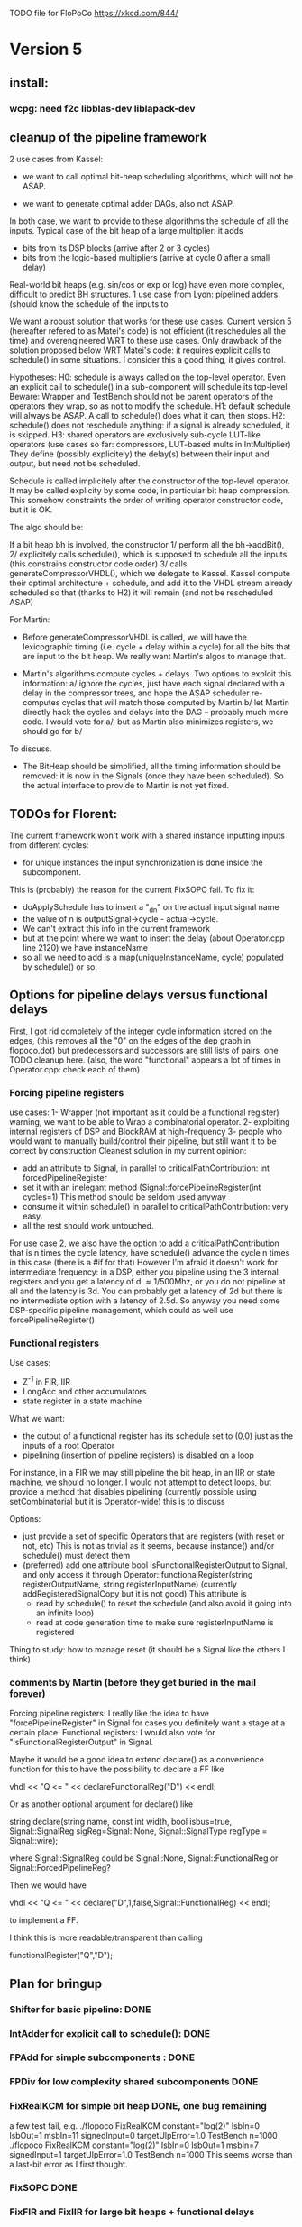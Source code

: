 TODO file for FloPoCo
https://xkcd.com/844/
* Version 5
** install: 
*** wcpg: need f2c libblas-dev liblapack-dev
** cleanup of the pipeline framework
2 use cases from Kassel:
 - we want to call optimal bit-heap scheduling algorithms, which will not be ASAP.
- we want to generate optimal adder DAGs, also not ASAP.
In both case, we want to provide to these algorithms the schedule of all the inputs.
  Typical case of the bit heap of a large multiplier: it adds 
     - bits from its DSP blocks (arrive after 2 or 3 cycles) 
     - bits from the logic-based multipliers (arrive at cycle 0 after a small delay)
  Real-world bit heaps (e.g. sin/cos or exp or log) have even more complex, difficult to predict BH structures.
1 use case from Lyon: pipelined adders (should know the schedule of the inputs to 

We want a robust solution that works for these use cases.
Current version 5 (hereafter refered to as Matei's code) is not efficient (it reschedules all the time) and overengineered WRT to these use cases.
Only drawback of the solution proposed below WRT Matei's code: it requires explicit calls to schedule() in some situations.
I consider this a good thing, it gives control.

Hypotheses:
H0: schedule is always called on the top-level operator.
  Even an explicit call to schedule() in a sub-component will schedule its top-level
  Beware: Wrapper and TestBench should not be parent operators of the operators they wrap, so as not to modify the schedule. 
H1: default schedule will always be ASAP. 
  A call to schedule() does what it can, then stops.
H2: schedule() does not reschedule anything: if a signal is already scheduled, it is skipped.
H3: shared operators are exclusively sub-cycle LUT-like operators (use cases so far: compressors, LUT-based mults in IntMultiplier)
  They define (possibly explicitely) the delay(s) between their input and output, but need not be scheduled. 

Schedule is called implicitely after the constructor of the top-level operator.
It may be called explicity by some code, in particular bit heap compression.
This somehow constraints the order of writing operator constructor code, but it is OK.
 
The algo should be:

If a bit heap bh is involved, the constructor
1/ perform all the bh->addBit(),
2/ explicitely calls schedule(),  which is supposed to schedule all the inputs 
	(this constrains constructor code order)
3/ calls generateCompressorVHDL(), which we delegate to Kassel.
Kassel compute their optimal architecture + schedule, and add it to the VHDL stream already scheduled
so that (thanks to H2) it will remain (and not be rescheduled ASAP)

For Martin: 
- Before generateCompressorVHDL is called, we will have the lexicographic timing 
  (i.e. cycle + delay within a cycle) for all the bits that are input to the bit heap.
  We really want Martin's algos to manage that.
  
- Martin's algorithms compute cycles + delays. Two options to exploit this information:
    a/ ignore the cycles, just have each signal declared with a delay in the compressor trees, 
       and hope the ASAP scheduler re-computes cycles that will  match those computed by Martin
    b/ let Martin directly hack the cycles and delays into the DAG -- probably much more code.
	I would vote for a/, but as Martin also minimizes registers, we should go for b/ 
To discuss.

- The BitHeap should be simplified, all the timing information should be removed: 
   it is now in the Signals (once they have been scheduled).
  So the actual interface to provide to Martin is not yet fixed.

** TODOs for Florent:
The current framework won't work with a shared instance inputting inputs from different cycles:
- for unique instances the input synchronization is done inside the subcomponent.
This is (probably) the reason for the current FixSOPC fail.
To fix it:
- doApplySchedule has to insert a "_dn" on the actual input signal name
- the value of n is outputSignal->cycle - actual->cycle.
- We can't extract this info in the current framework
- but at the point where we want to insert the delay (about Operator.cpp line 2120) we have instanceName
- so all we need to add is a map(uniqueInstanceName, cycle) populated by schedule() or so. 

** Options for pipeline delays versus functional delays
First, I got rid completely of the integer cycle information stored on the edges,
(this removes all the "0" on the edges of the dep graph in flopoco.dot) 
but  predecessors and successors are still lists of pairs: one TODO cleanup here.
(also, the word "functional" appears a lot of times in Operator.cpp: check each of them)
*** Forcing pipeline registers
use cases: 
1- Wrapper (not important as it could be a functional register)
   warning, we want to be able to Wrap a combinatorial operator.
2- exploiting internal registers of DSP and BlockRAM at high-frequency
3- people who would want to manually build/control their pipeline, 
   but still want it to be correct by construction 
Cleanest solution in my current opinion:
 - add an attribute to Signal, in parallel to criticalPathContribution: int forcedPipelineRegister
 - set it with an inelegant method (Signal::forcePipelineRegister(int cycles=1)
   This method should be seldom used anyway
 - consume it within schedule() in parallel to criticalPathContribution: very easy.
 - all the rest should work untouched.
For use case 2, we also have the option to 
   add a criticalPathContribution that is n times the cycle latency,
   have schedule() advance the cycle n times in this case (there is a #if for that)
However I'm afraid it doesn't work for intermediate frequency: 
   in a DSP, either you pipeline using the 3 internal registers 
      and you get a latency of d \approx 1/500Mhz,
      or you do not pipeline at all and  the latency is 3d.
      You can probably get a latency of 2d 
      but there is no intermediate option with a latency of 2.5d.
So anyway you need some DSP-specific pipeline management, 
   which could as well use forcePipelineRegister()
*** Functional registers

Use cases:
- Z^-1  in FIR, IIR
- LongAcc and other accumulators
- state register in a state machine
What we want:
- the output of a functional register has its schedule set to (0,0) just as the inputs of a root Operator
- pipelining (insertion of pipeline registers) is disabled on a loop 
For instance, 
  in a FIR we may still pipeline the bit heap,  
  in an IIR or state machine, we should no longer.
I would not attempt to detect loops, but provide a method that disables pipelining 
(currently possible using setCombinatorial but it is Operator-wide)
this is to discuss

Options:
- just provide a set of specific Operators that are registers (with reset or not, etc)
  This is not as trivial as it seems, because instance() and/or schedule() must detect them
- (preferred) add one attribute bool isFunctionalRegisterOutput to Signal,
  and only access it through 
  Operator::functionalRegister(string registerOutputName, string registerInputName)
   (currently addRegisteredSignalCopy but it is not good)
  This attribute is
    - read by schedule() to reset the schedule (and also avoid it going into an infinite loop)
    - read at code generation time to make sure registerInputName is registered
Thing to study: how to manage reset (it should be a Signal like the others I think)

*** comments by Martin (before they get buried in the mail forever)

Forcing pipeline registers: I really like the idea to have "forcePipelineRegister" in Signal for cases you definitely want a stage at a certain place.
Functional registers: I would also vote for "isFunctionalRegisterOutput" in Signal.

Maybe it would be a good idea to extend declare() as a convenience function for this to have the possibility to declare a FF like

vhdl << "Q <= " << declareFunctionalReg("D") << endl;

Or as another optional argument for declare() like

string declare(string name, const int width, bool isbus=true, Signal::SignalReg sigReg=Signal::None, Signal::SignalType regType = Signal::wire);

where Signal::SignalReg could be Signal::None, Signal::FunctionalReg or Signal::ForcedPipelineReg?

Then we would have

vhdl << "Q <= " << declare("D",1,false,Signal::FunctionalReg) << endl;

to implement a FF.

I think this is more readable/transparent than calling

functionalRegister("Q","D");

** Plan for bringup
*** Shifter for basic pipeline: DONE
*** IntAdder for explicit call to schedule(): DONE
*** FPAdd for simple subcomponents : DONE
*** FPDiv for low complexity shared subcomponents DONE
*** FixRealKCM for simple bit heap DONE, one bug remaining
a few test fail, e.g. 
./flopoco FixRealKCM constant="log(2)" lsbIn=0 lsbOut=1 msbIn=11 signedInput=0 targetUlpError=1.0 TestBench n=1000
./flopoco FixRealKCM constant="log(2)" lsbIn=0 lsbOut=1 msbIn=7 signedInput=1 targetUlpError=1.0 TestBench n=1000
This seems worse than a last-bit error as I first thought.
*** FixSOPC DONE
*** FixFIR and FixIIR for large bit heaps + functional delays
*** FixFunctionByTable (check that Table does the delay properly in the blockram case)
*** ALAP rescheduling for constant signals
*** IntMult... sigh, some day 

** Small things
*** call schedule() in instance()
*** constant signal scheduling
The constant signals are currently all scheduled to cycle 0.
This is stupid: once the schedule is done (all the outputs of the top-level are scheduled).
they should be rescheduled ALAP (time zero, cyle= min of the successors)

*** Signal::hasBeenScheduled_
Apart from that, I hope to remove most accesses to Signal::hasBeenScheduled_ that allow to re-schedule a signal:
   it should be initialized to false, then set once to true forever.

*** Re-check table attributes for 7 series; update Table, probably refactor this into Target 
*** In the dot output, package shared components into dotted boxes (subgraph cluster_)
... doesn't seem that simple
** List of operators to port to the new pipeline framework
	Remove an operator from the list below when it is done.
THIS INCLUDES WRITING ITS AUTOTEST

	IntConstMult: still need to 
	1/ add the delays 
	2/ resurrect IntConstMultRational (parseArgument etc)
	3 fix the mult by 7 in 2 additions 

	IntConstDiv: still need to
	1/ add the delays 
	2/ fix the bug that duplicates the tables

		Fix2FP
		FP2Fix
		InputIEEE
		OutputIEEE

		//FOR TEST PURPOSES ONLY
		Table

		IntComparator
		IntDualSub
		IntMultiplier
		IntSquarer

		FPConstMult
		FPRealKCM
		FPConstDiv
		FixFunctionByTable
		FixFunctionBySimplePoly
		FixFunctionByPiecewisePoly
		FixFunctionByMultipartiteTable
		BasicPolyApprox
		PiecewisePolyApprox
		FixRealKCM
		TestBench
		Wrapper
		FPAdd
		FPAddSub
		FPAddDualPath
		FPAdd3Input
		FPAddSinglePath
		FPMult
		//FPMultKaratsuba
		FPSquare
		FPDiv
		NbBitsMinRegisterFactory();
		FPSqrt

		FPLargeAcc
		LargeAccToFP
		FPDotProduct

		FPExp
		IterativeLog
		FPPow
		FixSinCos
		CordicSinCos
		FixAtan2
		//FixedComplexAdder
		FixFIR
		FixSOPC
		FixIIR

		UserDefinedOperator
		
* Release-critical (current regressions):
** FPPipeline
** lut_rng
* Cleaning up
** get rid of old BitHeap (and rename the new one)
** get rid of rst signal
Observation: no operator uses rst, except FixFIR and LargeAcc. 
There is a good reason for that: it would prevent the inference of srl logic.

Now FixFir doesn't manage rst in emulate(), which is a framework limitation.
LargeAcc ignores rst. Instead it has an additional newDataSet input, which technically induces a synchronous reset
We should generalize this way of expressing reset information.
Benefit: it will remove rst from all the classical pipelined operators, and explicit it only when it is useful.

** get rid of use() in Operator
** Clean up DualTable
** Get rid of the useBitHeap arg in KCMs
** bug  ./flopoco FixSinCos -16 TestBenchFile 1000
  (close corresponding bug when fixed)
** change interface to FixSinCos and CordicSinCos to use lsb and not w
** IntConstMult: signed or unsigned int? (fix main.cpp)
** rounding bug:  ./flopoco FixRealKCM 1 3 -10 -10 "Pi" 1 TestBenchFile 1000
  (close corresponding bug when fixed)
** Check IntDualSub situation
** resurrect Guillaume's work (IntPower etc)
** Fuse CordicAtan2 and FixAtan2
** compression bug: ./flopoco IntMultiplier 2 16 16 1 0 0 does not produce a simple adder
** interface: simple and expert versions of IntMultiplier
** Here and there, fix VHDL style issues needed for whimsical simulators or synthesizers. See doc/VHDLStyle.txt
** For Kentaro: avoid generating multiple times the same operators. 
** Doxygenize while it's not too late

** clean up Target

* Targets
** Xilinx series 7
** Altera 10
* Continuous Test framework
This is TODO from scratch.
** Plan
a test programme iterates through the operators, testing them one by one for various values of the parameters. Forever.
** Implementation
add to Operator a nextTestState() method that implements an ad-hoc iteration through the parameter state, with regression tests in the beginning, then radom tests.
The issue is to implement the default of this method, hopefully everything is in place in the current UserInterface.  
* Janitoring
*** rename BitheapNew into BitHeap	
*** replace inPortMap and outPortMap by the modern interface newInstance()
		See FPAddSinglePath for examples
*** Replace pointers with smart pointers
*** gradually convert everything to standard lib arithmetic, getting rid of the synopsis ones.
*** TargetFactory
*** uniformize name construction 
using setNameWithFreqAndUID()  Model: src/FPAddSub/FPAdderSinglePath.cpp 

*** add more  newComponentAndInstance() on the model of FixMultAdd
Linked with "replace inPortMap and outPortMap by an additional argument to instance()" ?
List of operators that would most benefit from it: 
The most used, i.e. IntAdder, Shifters, etc
*** rename pow2, intpow2 etc as exp2
*** doxygen: exclude unplugged operators
*** See table attributes above
*** remove Operator::signalList, replace it with signalMap altogether
(this must be considered carefully, we have several lists)
* Bit heap and multipliers
** rewrite BitHeap with fixed-point support and better compression (see Kumm papers and uni_kassel branch)
** pipeline virtual IntMult
** See UGLYHACK in IntMultiplier
** IntSquarer should be made non-xilinx-specific, and bitheapized
** Same for IntKaratsuba and FPKaratsuba, which have been disabled completely
** Get rid of SignedIO in BitHeap: this is a multiplier concern, not a bit heap concern
** get rid of Operator::useNumericStd_Signed etc
** get rid of bitHeap::setSignedIO(signedIO);
** Check all these registered etc nonsense in Signal. Is it really used?
** Bug (ds FixRealKCM?) ./flopoco -verbose=3 FPExp 7 12 
** With Matei: see the nextCycles in FPExp and see if we can push them in IntMultiplier somehow

* BitHeapization 
(and provide a bitheap-only constructor for all the following):
** systematic constructor interface with Signal variable
** HOTBM
** IntAddition/*
** Rework Guillaume Sergent's operators around the bit heap
** define a policy for enableSuperTile: default to false or true?
** Push this option to FPMult and other users of IntMult.
** Replace tiling exploration with cached/classical tilings
** More debogdanization: Get rid of
    IntAddition/IntCompressorTree
    IntAddition/NewIntCompressorTree
    IntAddition/PopCount
    after checking the new bit heap compression is at least as good...
** Check all the tests for "Virtex4"  src/IntAddSubCmp and replace them with tests for the corresponding features


Testbench

* Framework
** define a Timing as a (Cycle, CriticalPath), and associate that cleanly to Signals with getTiming methods that set both cycle and critical path.
** Bug on outputs that are bits with isBus false and  multiple-valued  
  (see the P output of Collision in release 2.1.0)
** Multiple valued outputs should always be intervals, shouldn't they?
** global switch to ieee standard signed and unsigned libraries
** fix the default getCycleFromSignal . 

* Wanted operators
** NormalCDF
... exists in the branch statistical_ops, old framework.
** FloatApprox
... exists in the random branch
** all in the random branch
** Multipartite (with HOTBM)
** Sum of n squares
** LUT-based integer comparators
** BoxMuller

* Improvements to do, operator by operator
** Collision
*** manage infinities etc
*** decompose into FPSumOf3Squares and Collision

** HOTBM
*** true FloPoCoization, pipeline
*** better (DSP-aware) architectural exploration

ConstMult:

** ConstMult
*** group KCM and shift-and-add in a single OO hierearchy (selecting the one with less hardware)
*** For FPConstMult, don't output the LSBs of the IntConstMult 
   but only their sticky
*** more clever, Lefevre-inspired algorithm
*** Use DSP: find the most interesting constant fitting on 18 bits
*** compare with Spiral.net and Gustafsson papers
*** Implement the continued fraction stuff for FPCRConstMult

** Shifters
*** provide finer spec, see the TODOs inside Shifter.cpp

General

* If we could start pipeline from scratch
If we were to redo the pipeline framework from scratch, here is the proper way to do it.

The current situation has a history: we first added cycle management, then, as a refinement, critical-path based subcycle timing.
So we have to manage explicitely the two components of a lexicographic time (cycle and delay within a cycle)
But there is only one wallclock time, and the decomposition of this wallclock time into cycles and sub-cycles could be automatic. And should.
 
The following version of declare() could remove the need for manageCriticalPath as well as all the explicit synchronization methods.
declare(name, size, delay)
declares a signal, and associates its computation delay to it.  This delay is what we currently pass to manageCriticalPath. Each signal now will have a delay associated to it (with a default of 0 for signals that do not add to the critical path).
The semantics is: this signal will not be assigned its value before the instant delta + max(instants of the RHS signals) 
This is all what the first pass, the one that populates the vhdl stream, needs to do. No explicit synchronization management needed. No need to setCycle to "come back in time", etc.

Then we have a retiming procedure that must associate a cycle to each signal. 
It will do both synchronization and cycle computation. According to Alain Darte there is an old retiming paper that shows that the retiming problem can be solved optimally in linear time for DAGs, which is not surprising.
Example of simple procedure: 
first build the DAG of signals (all it takes is the same RHS parsing, looking for signal names, as we do)
Then sit on the existing scheduling literature...
For instance  
1/ build the operator's critical path
2/ build the ASAP and ALAP instants for each signal
3/ progress from output to input, allocating a cycle to each signal, with ALAP scheduling (should minimize register count for compressing operators)
4/ possibly do a bit of Leiserson and Saxe retiming 

We keep all the current advantages: 
- still VHDL printing based
- When developing an operator, we initially leave all the deltas to zero to debug the combinatorial version. Then we incrementally add deltas, just like we currently  add manageCriticalPath(). 
- etc

The difference is that the semantic is now much clearer. No more notion of a block following a manageCriticalPath(), etc

The question is: don't we loose some control on the circuit with this approach, compared to what we currently do?

Note that all this is so much closer to textbook literature, with simple DAGs labelled by delay...

Questions and remarks:
- what to do with setPipeline depth? Currently, it is set by hand, but the new framework allows for it to be computed automatically from the cycles of the circuit's outputs. What to do when the outputs are not synchronized?
- should it be allowed to have delayed signals in a port map?
- should the constant signals be actual signals?
- how to handle instances:
  - we should create a new class Instance, which contains a reference to the instanced Operator and a portMap for its inputs and outputs
  - Operator should have a flag isGlobal
  - Instance should have a flag isImplemented, signaling if the operator is on the global operator list and whether it has already been implemented, or not
  - Operator has a list of the instances it creates
  - Operator has a list of sub-operators
  - Target has the global operator list
  - when creating a new instance of a global operator
    - if it is the first, then just add it to the  global operator list, with the isImplemented flag to true
    - if it is not the first, then clone the existing operator, connecting the clone's inputs/outputs to the right signals, and set the isImplemented flag to true
  - the global operators exist in Target as well, and will be implemented there
  - there should be no cycles in the graph
  - all architectures are unrolled in the signal graph
  
  !- resource estimation during timing: we already have some information about the circuit's interal, so why not use this information for resource estimation, as well?

* Options for signed/unsigned  DONE, text should stay here while the janitoring isn't done
Option 0: Do nothing radical. It seems when the options
 --ieee=standard --ieee=synopsys
are passed to ghdl in this order, we may mix standard and synopsys entities
See directory TestsSigned  
Incrementally move towards option 1 (for new operators, and when needed on legacy ones)

Option 1: 
 * Keep only std_logic_vector as IO,
 * Add an option to declare() for signed / unsigned / std_logic_vector DONE
    The default should still be std_logic_vector because we don't want to edit all the existing operators
 * add conversions to the VHDL. DONE 
 * No need to edit the TestBench architecture (DONE, actually some editing was needed)

Option 2 (out: see discussion below)
 Same as Option 1, but allow signed/unsigned IOs
 * Need to edit the TestBench architecture
 * Cleaner but adds more coding. For instance, in Table, need to manage the types of IOs.
 - Too many operators have sign-agnostic information, e.g. Table and all its descendants

---------------------------------------------------
Should we allow signed/unsigned IO?
- Good reason for yes: it seems to be better (cleaner etc)
- Good reason for no: many operators don't care (IntAdder, all the Tables) 
  and we don't want to add noise to their interface if it brings no new functionality.
- Bad reason for no: it is several man-days of redesign of the framework, especially TestBench
  Plus several man-weeks to manually upgrade all the existing operators
Winner: NO, we keep IOs as std_logic_vector.

Should the default lib be standard (currently synopsys)?
Good reason for yes: it is the way forward
Bad reasons for no:  it requires minor editing of all existing operators 
Winner: YES, but after the transition to sollya4 is complete and we have a satisfiying regression test framework.


